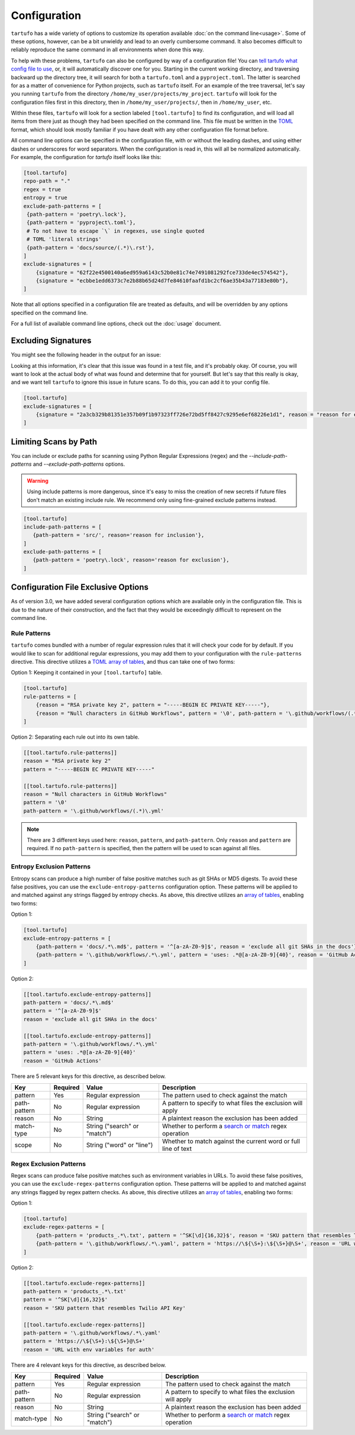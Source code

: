 =============
Configuration
=============

``tartufo`` has a wide variety of options to customize its operation available
:doc:`on the command line<usage>`. Some of these options, however, can be a bit
unwieldy and lead to an overly cumbersome command. It also becomes difficult to
reliably reproduce the same command in all environments when done this way.

To help with these problems, ``tartufo`` can also be configured by way of a
configuration file! You can `tell tartufo what config file to use
<usage.html#cmdoption-tartufo-config>`__, or, it will automatically discover one
for you. Starting in the current working directory, and traversing backward up
the directory tree, it will search for both a ``tartufo.toml`` and a
``pyproject.toml``. The latter is searched for as a matter of convenience for
Python projects, such as ``tartufo`` itself. For an example of the tree
traversal, let's say you running ``tartufo`` from the directory
``/home/my_user/projects/my_project``. ``tartufo`` will look for the
configuration files first in this directory, then in ``/home/my_user/projects/``,
then in ``/home/my_user``, etc.

Within these files, ``tartufo`` will look for a section labeled
``[tool.tartufo]`` to find its configuration, and will load all items from there
just as though they had been specified on the command line. This file must be
written in the `TOML`_ format, which should look mostly familiar if you have
dealt with any other configuration file format before.

All command line options can be specified in the configuration file, with or
without the leading dashes, and using either dashes or underscores for word
separators. When the configuration is read in, this will all be normalized
automatically. For example, the configuration for `tartufo` itself looks like
this:

.. code-block:: toml

   [tool.tartufo]
   repo-path = "."
   regex = true
   entropy = true
   exclude-path-patterns = [
    {path-pattern = 'poetry\.lock'},
    {path-pattern = 'pyproject\.toml'},
    # To not have to escape `\` in regexes, use single quoted
    # TOML 'literal strings'
    {path-pattern = 'docs/source/(.*)\.rst'},
   ]
   exclude-signatures = [
       {signature = "62f22e4500140a6ed959a6143c52b0e81c74e7491081292fce733de4ec574542"},
       {signature = "ecbbe1edd6373c7e2b88b65d24d7fe84610faafd1bc2cf6ae35b43a77183e80b"},
   ]

Note that all options specified in a configuration file are treated as
defaults, and will be overridden by any options specified on the command line.

For a full list of available command line options, check out the :doc:`usage`
document.

.. _exclude-signatures:

Excluding Signatures
--------------------

You might see the following header in the output for an issue:

.. image:: _static/img/issue-signature.png

Looking at this information, it's clear that this issue was found in a test
file, and it's probably okay. Of course, you will want to look at the actual
body of what was found and determine that for yourself. But let's say that this
really is okay, and we want tell ``tartufo`` to ignore this issue in future
scans. To do this, you can add it to your config file.

.. code-block:: toml

    [tool.tartufo]
    exclude-signatures = [
        {signature = "2a3cb329b81351e357b09f1b97323ff726e72bd5ff8427c9295e6ef68226e1d1", reason = "reason for exclusion"},
    ]


.. _limiting-scans-by-paths:

Limiting Scans by Path
----------------------
You can include or exclude paths for scanning using
Python Regular Expressions (regex) and the `--include-path-patterns` and
`--exclude-path-patterns` options.

.. warning::

   Using include patterns is more dangerous, since it's easy to miss the
   creation of new secrets if future files don't match an existing include
   rule. We recommend only using fine-grained exclude patterns instead.

.. code-block:: toml

   [tool.tartufo]
   include-path-patterns = [
      {path-pattern = 'src/', reason='reason for inclusion'},
   ]
   exclude-path-patterns = [
      {path-pattern = 'poetry\.lock', reason='reason for exclusion'},
   ]


Configuration File Exclusive Options
------------------------------------

.. versionadded:: 3.0

As of version 3.0, we have added several configuration options which are
available only in the configuration file. This is due to the nature of their
construction, and the fact that they would be exceedingly difficult to
represent on the command line.

.. _rule-patterns:

Rule Patterns
+++++++++++++

.. versionadded:: 3.0

``tartufo`` comes bundled with a number of regular expression rules that it will
check your code for by default. If you would like to scan for additional regular
expressions, you may add them to your configuration with the ``rule-patterns``
directive. This directive utilizes a `TOML`_ `array of tables`_, and thus can
take one of two forms:

Option 1: Keeping it contained in your ``[tool.tartufo]`` table.

.. code-block:: toml

    [tool.tartufo]
    rule-patterns = [
        {reason = "RSA private key 2", pattern = "-----BEGIN EC PRIVATE KEY-----"},
        {reason = "Null characters in GitHub Workflows", pattern = '\0', path-pattern = '\.github/workflows/(.*)\.yml'}
    ]

Option 2: Separating each rule out into its own table.

.. code-block:: toml

    [[tool.tartufo.rule-patterns]]
    reason = "RSA private key 2"
    pattern = "-----BEGIN EC PRIVATE KEY-----"

    [[tool.tartufo.rule-patterns]]
    reason = "Null characters in GitHub Workflows"
    pattern = '\0'
    path-pattern = '\.github/workflows/(.*)\.yml'

.. note::

    There are 3 different keys used here: ``reason``, ``pattern``, and ``path-pattern``.
    Only ``reason`` and ``pattern`` are required. If no ``path-pattern`` is
    specified, then the pattern will be used to scan against all files.

.. _entropy-exclusion-patterns:

Entropy Exclusion Patterns
++++++++++++++++++++++++++

Entropy scans can produce a high number of false positive matches such as git
SHAs or MD5 digests. To avoid these false positives, you can use the
``exclude-entropy-patterns`` configuration option. These patterns will be
applied to and matched against any strings flagged by entropy checks. As above,
this directive utilizes an `array of tables`_, enabling two forms:

Option 1:

.. code-block:: toml

    [tool.tartufo]
    exclude-entropy-patterns = [
        {path-pattern = 'docs/.*\.md$', pattern = '^[a-zA-Z0-9]$', reason = 'exclude all git SHAs in the docs'},
        {path-pattern = '\.github/workflows/.*\.yml', pattern = 'uses: .*@[a-zA-Z0-9]{40}', reason = 'GitHub Actions'}
    ]

Option 2:

.. code-block:: toml

    [[tool.tartufo.exclude-entropy-patterns]]
    path-pattern = 'docs/.*\.md$'
    pattern = '^[a-zA-Z0-9]$'
    reason = 'exclude all git SHAs in the docs'

    [[tool.tartufo.exclude-entropy-patterns]]
    path-pattern = '\.github/workflows/.*\.yml'
    pattern = 'uses: .*@[a-zA-Z0-9]{40}'
    reason = 'GitHub Actions'


There are 5 relevant keys for this directive, as described below.

============ ======== ============================ ==============================================================
Key          Required Value                        Description
============ ======== ============================ ==============================================================
pattern      Yes      Regular expression           The pattern used to check against the match
path-pattern No       Regular expression           A pattern to specify to what files the exclusion will apply
reason       No       String                       A plaintext reason the exclusion has been added
match-type   No       String ("search" or "match")  Whether to perform a `search or match`_ regex operation
scope        No       String ("word" or "line")    Whether to match against the current word or full line of text
============ ======== ============================ ==============================================================

.. regex-exclusion-patterns:

Regex Exclusion Patterns
++++++++++++++++++++++++++

Regex scans can produce false positive matches such as environment variables in
URLs. To avoid these false positives, you can use the
``exclude-regex-patterns`` configuration option. These patterns will be
applied to and matched against any strings flagged by regex pattern checks. As
above, this directive utilizes an `array of tables`_, enabling two forms:

Option 1:

.. code-block:: toml

    [tool.tartufo]
    exclude-regex-patterns = [
        {path-pattern = 'products_.*\.txt', pattern = '^SK[\d]{16,32}$', reason = 'SKU pattern that resembles Twilio API Key'},
        {path-pattern = '\.github/workflows/.*\.yaml', pattern = 'https://\${\S+}:\${\S+}@\S+', reason = 'URL with env variables for auth'},
    ]

Option 2:

.. code-block:: toml

    [[tool.tartufo.exclude-regex-patterns]]
    path-pattern = 'products_.*\.txt'
    pattern = '^SK[\d]{16,32}$'
    reason = 'SKU pattern that resembles Twilio API Key'

    [[tool.tartufo.exclude-regex-patterns]]
    path-pattern = '\.github/workflows/.*\.yaml'
    pattern = 'https://\${\S+}:\${\S+}@\S+'
    reason = 'URL with env variables for auth'


There are 4 relevant keys for this directive, as described below.

============ ======== ============================ ==============================================================
Key          Required Value                        Description
============ ======== ============================ ==============================================================
pattern      Yes      Regular expression           The pattern used to check against the match
path-pattern No       Regular expression           A pattern to specify to what files the exclusion will apply
reason       No       String                       A plaintext reason the exclusion has been added
match-type   No       String ("search" or "match")  Whether to perform a `search or match`_ regex operation
============ ======== ============================ ==============================================================

.. _TOML: https://toml.io/
.. _array of tables: https://toml.io/en/v1.0.0#array-of-tables
.. _search or match: https://docs.python.org/3/library/re.html#search-vs-match
